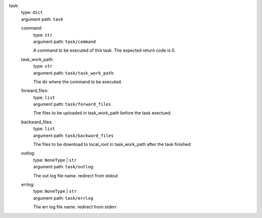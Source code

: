 task: 
    | type: ``dict``
    | argument path: ``task``

    command: 
        | type: ``str``
        | argument path: ``task/command``

        A command to be executed of this task. The expected return code is 0.

    task_work_path: 
        | type: ``str``
        | argument path: ``task/task_work_path``

        The dir where the command to be executed.

    forward_files: 
        | type: ``list``
        | argument path: ``task/forward_files``

        The files to be uploaded in task_work_path before the task exectued.

    backward_files: 
        | type: ``list``
        | argument path: ``task/backward_files``

        The files to be download to local_root in task_work_path after the task finished

    outlog: 
        | type: ``NoneType`` | ``str``
        | argument path: ``task/outlog``

        The out log file name. redirect from stdout

    errlog: 
        | type: ``NoneType`` | ``str``
        | argument path: ``task/errlog``

        The err log file name. redirect from stderr
